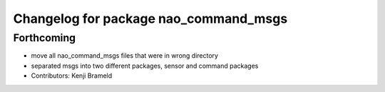^^^^^^^^^^^^^^^^^^^^^^^^^^^^^^^^^^^^^^
Changelog for package nao_command_msgs
^^^^^^^^^^^^^^^^^^^^^^^^^^^^^^^^^^^^^^

Forthcoming
-----------
* move all nao_command_msgs files that were in wrong directory
* separated msgs into two different packages, sensor and command packages
* Contributors: Kenji Brameld
